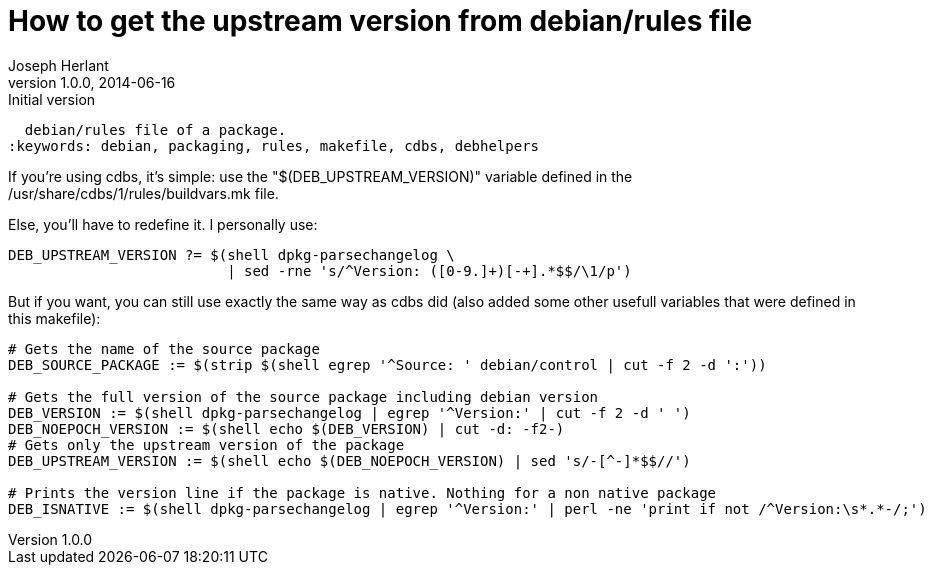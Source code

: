 How to get the upstream version from debian/rules file
======================================================
Joseph Herlant
v1.0.0, 2014-06-16 : Initial version
:Author Initials: Joseph Herlant
:description: This tells you how to get the package's upstream from the
  debian/rules file of a package.
:keywords: debian, packaging, rules, makefile, cdbs, debhelpers


If you're using cdbs, it's simple: use the "$(DEB_UPSTREAM_VERSION)" variable
defined in the /usr/share/cdbs/1/rules/buildvars.mk file.

Else, you'll have to redefine it. I personally use:

-----
DEB_UPSTREAM_VERSION ?= $(shell dpkg-parsechangelog \
                          | sed -rne 's/^Version: ([0-9.]+)[-+].*$$/\1/p')
-----

But if you want, you can still use exactly the same way as cdbs did (also added
some other usefull variables that were defined in this makefile):

-----
# Gets the name of the source package
DEB_SOURCE_PACKAGE := $(strip $(shell egrep '^Source: ' debian/control | cut -f 2 -d ':'))

# Gets the full version of the source package including debian version
DEB_VERSION := $(shell dpkg-parsechangelog | egrep '^Version:' | cut -f 2 -d ' ')
DEB_NOEPOCH_VERSION := $(shell echo $(DEB_VERSION) | cut -d: -f2-)
# Gets only the upstream version of the package
DEB_UPSTREAM_VERSION := $(shell echo $(DEB_NOEPOCH_VERSION) | sed 's/-[^-]*$$//')

# Prints the version line if the package is native. Nothing for a non native package
DEB_ISNATIVE := $(shell dpkg-parsechangelog | egrep '^Version:' | perl -ne 'print if not /^Version:\s*.*-/;')
-----
